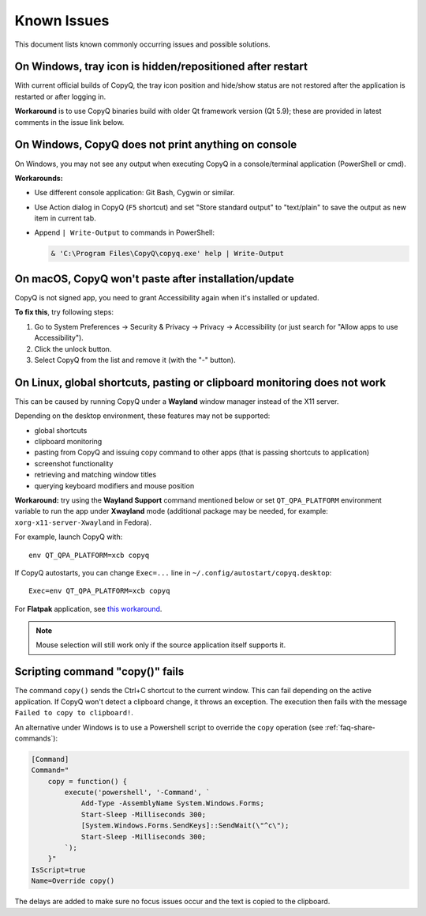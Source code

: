 Known Issues
============

This document lists known commonly occurring issues and possible solutions.

.. _known-issue-window-tray-hidden:

On Windows, tray icon is hidden/repositioned after restart
----------------------------------------------------------

With current official builds of CopyQ, the tray icon position and hide/show
status are not restored after the application is restarted or after logging in.

**Workaround** is to use CopyQ binaries build with older Qt framework version (Qt
5.9); these are provided in latest comments in the issue link below.

.. seealso::

    `Issue #1258 <https://github.com/hluk/CopyQ/issues/1258>`__

.. _known-issue-windows-console-output:

On Windows, CopyQ does not print anything on console
----------------------------------------------------

On Windows, you may not see any output when executing CopyQ in a
console/terminal application (PowerShell or cmd).

**Workarounds:**

* Use different console application: Git Bash, Cygwin or similar.
* Use Action dialog in CopyQ (``F5`` shortcut) and set "Store standard output"
  to "text/plain" to save the output as new item in current tab.
* Append ``| Write-Output`` to commands in PowerShell:

  .. code-block:: powershell

    & 'C:\Program Files\CopyQ\copyq.exe' help | Write-Output

.. seealso::

    `Issue #349 <https://github.com/hluk/CopyQ/issues/349>`__

.. _known-issue-macos-paste-after-install:

On macOS, CopyQ won't paste after installation/update
-----------------------------------------------------

CopyQ is not signed app, you need to grant Accessibility again when it's
installed or updated.

**To fix this**, try following steps:

1. Go to System Preferences -> Security & Privacy -> Privacy -> Accessibility
   (or just search for "Allow apps to use Accessibility").
2. Click the unlock button.
3. Select CopyQ from the list and remove it (with the "-" button).

.. seealso::

    - `Issue #1030 <https://github.com/hluk/CopyQ/issues/1030>`__
    - `Issue #1245 <https://github.com/hluk/CopyQ/issues/1245>`__

.. _known-issue-wayland:

On Linux, global shortcuts, pasting or clipboard monitoring does not work
-------------------------------------------------------------------------

This can be caused by running CopyQ under a **Wayland** window manager instead
of the X11 server.

Depending on the desktop environment, these features may not be supported:

- global shortcuts
- clipboard monitoring
- pasting from CopyQ and issuing copy command to other apps (that is passing
  shortcuts to application)
- screenshot functionality
- retrieving and matching window titles
- querying keyboard modifiers and mouse position

**Workaround:** try using the **Wayland Support** command mentioned below or
set ``QT_QPA_PLATFORM`` environment variable to run the app under **Xwayland**
mode (additional package may be needed, for example:
``xorg-x11-server-Xwayland`` in Fedora).

For example, launch CopyQ with::

    env QT_QPA_PLATFORM=xcb copyq

If CopyQ autostarts, you can change ``Exec=...`` line in
``~/.config/autostart/copyq.desktop``::

    Exec=env QT_QPA_PLATFORM=xcb copyq

For **Flatpak** application, see `this workaround
<https://github.com/hluk/CopyQ/issues/2948#issuecomment-2614271330>`__.

.. note::

    Mouse selection will still work only if the source application itself
    supports it.

.. seealso::

    `Wayland Support
    <https://github.com/hluk/copyq-commands/tree/master/Scripts#wayland-support>`__
    command reimplements some features on Wayland through external tools (see
    `README <https://github.com/hluk/copyq-commands/blob/master/README.md>`__
    for details on how to add the command).

    `Issue #27 <https://github.com/hluk/CopyQ/issues/27>`__

Scripting command "copy()" fails
--------------------------------

The command ``copy()`` sends the Ctrl+C shortcut to the current window.
This can fail depending on the active application.
If CopyQ won't detect a clipboard change, it throws an exception.
The execution then fails with the message ``Failed to copy to clipboard!``.

An alternative under Windows is to use a Powershell script to override the ``copy`` operation
(see :ref:`faq-share-commands`):

.. code-block:: powershell

    [Command]
    Command="
        copy = function() {
            execute('powershell', '-Command', `
                Add-Type -AssemblyName System.Windows.Forms;
                Start-Sleep -Milliseconds 300;
                [System.Windows.Forms.SendKeys]::SendWait(\"^c\");
                Start-Sleep -Milliseconds 300;
            `);
        }"
    IsScript=true
    Name=Override copy()

The delays are added to make sure no focus issues occur and the text is copied to the clipboard.